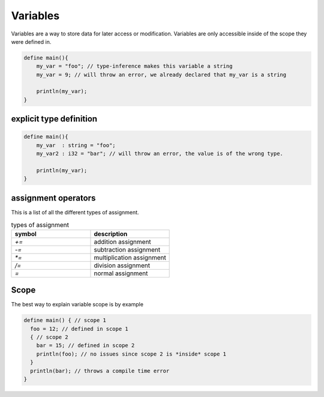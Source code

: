 Variables
==========

Variables are a way to store data for later access or modification. 
Variables are only accessible inside of the scope they were defined in.

.. code-block:: bcl

    define main(){
        my_var = "foo"; // type-inference makes this variable a string
        my_var = 9; // will throw an error, we already declared that my_var is a string

        println(my_var);
    }

-------------------------
explicit type definition
-------------------------

.. code-block:: bcl

    define main(){
        my_var  : string = "foo";
        my_var2 : i32 = "bar"; // will throw an error, the value is of the wrong type.

        println(my_var);
    }

---------------------
assignment operators
---------------------

This is a list of all the different types of assignment.

.. list-table:: types of assignment
    :widths: 25 25
    :header-rows: 1

    * - symbol
      - description
    
    * - `+=`
      - addition assignment
    * - `-=`
      - subtraction assignment
    * - `*=`
      - multiplication assignment
    * - `/=`
      - division assignment
    * - `=`
      - normal assignment

------
Scope
------

The best way to explain variable scope is by example

.. code-block:: bcl
  
  define main() { // scope 1
    foo = 12; // defined in scope 1
    { // scope 2
      bar = 15; // defined in scope 2
      println(foo); // no issues since scope 2 is *inside* scope 1
    }
    println(bar); // throws a compile time error
  }